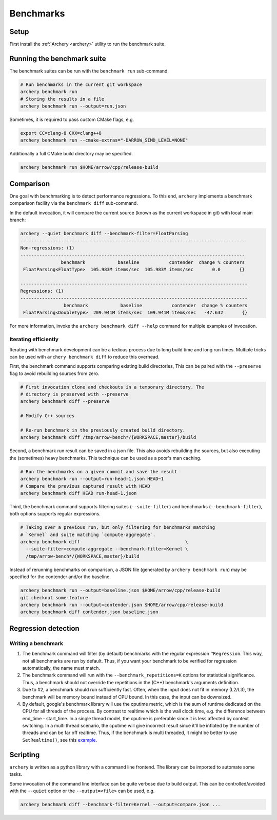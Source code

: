 .. Licensed to the Apache Software Foundation (ASF) under one
.. or more contributor license agreements.  See the NOTICE file
.. distributed with this work for additional information
.. regarding copyright ownership.  The ASF licenses this file
.. to you under the Apache License, Version 2.0 (the
.. "License"); you may not use this file except in compliance
.. with the License.  You may obtain a copy of the License at

..   http://www.apache.org/licenses/LICENSE-2.0

.. Unless required by applicable law or agreed to in writing,
.. software distributed under the License is distributed on an
.. "AS IS" BASIS, WITHOUT WARRANTIES OR CONDITIONS OF ANY
.. KIND, either express or implied.  See the License for the
.. specific language governing permissions and limitations
.. under the License.

.. _benchmarks:

==========
Benchmarks
==========

Setup
=====

First install the :ref:`Archery <archery>` utility to run the benchmark suite.

Running the benchmark suite
===========================

The benchmark suites can be run with the ``benchmark run`` sub-command.

.. code-block:: shell

   # Run benchmarks in the current git workspace
   archery benchmark run
   # Storing the results in a file
   archery benchmark run --output=run.json

Sometimes, it is required to pass custom CMake flags, e.g.

.. code-block:: shell

   export CC=clang-8 CXX=clang++8
   archery benchmark run --cmake-extras="-DARROW_SIMD_LEVEL=NONE"

Additionally a full CMake build directory may be specified.

.. code-block:: shell

   archery benchmark run $HOME/arrow/cpp/release-build

Comparison
==========

One goal with benchmarking is to detect performance regressions. To this end,
``archery`` implements a benchmark comparison facility via the ``benchmark
diff`` sub-command.

In the default invocation, it will compare the current source (known as the
current workspace in git) with local main branch:

.. code-block:: shell

  archery --quiet benchmark diff --benchmark-filter=FloatParsing
  -----------------------------------------------------------------------------------
  Non-regressions: (1)
  -----------------------------------------------------------------------------------
                 benchmark            baseline           contender  change % counters
   FloatParsing<FloatType>  105.983M items/sec  105.983M items/sec       0.0       {}

  ------------------------------------------------------------------------------------
  Regressions: (1)
  ------------------------------------------------------------------------------------
                  benchmark            baseline           contender  change % counters
   FloatParsing<DoubleType>  209.941M items/sec  109.941M items/sec   -47.632       {}

For more information, invoke the ``archery benchmark diff --help`` command for
multiple examples of invocation.

Iterating efficiently
~~~~~~~~~~~~~~~~~~~~~

Iterating with benchmark development can be a tedious process due to long
build time and long run times. Multiple tricks can be used with
``archery benchmark diff`` to reduce this overhead.

First, the benchmark command supports comparing existing
build directories, This can be paired with the ``--preserve`` flag to
avoid rebuilding sources from zero.

.. code-block:: shell

   # First invocation clone and checkouts in a temporary directory. The
   # directory is preserved with --preserve
   archery benchmark diff --preserve

   # Modify C++ sources

   # Re-run benchmark in the previously created build directory.
   archery benchmark diff /tmp/arrow-bench*/{WORKSPACE,master}/build

Second, a benchmark run result can be saved in a json file. This also avoids
rebuilding the sources, but also executing the (sometimes) heavy benchmarks.
This technique can be used as a poor's man caching.

.. code-block:: shell

   # Run the benchmarks on a given commit and save the result
   archery benchmark run --output=run-head-1.json HEAD~1
   # Compare the previous captured result with HEAD
   archery benchmark diff HEAD run-head-1.json

Third, the benchmark command supports filtering suites (``--suite-filter``)
and benchmarks (``--benchmark-filter``), both options supports regular
expressions.

.. code-block:: shell

   # Taking over a previous run, but only filtering for benchmarks matching
   # `Kernel` and suite matching `compute-aggregate`.
   archery benchmark diff                                       \
     --suite-filter=compute-aggregate --benchmark-filter=Kernel \
     /tmp/arrow-bench*/{WORKSPACE,master}/build

Instead of rerunning benchmarks on comparison, a JSON file (generated by
``archery benchmark run``) may be specified for the contender and/or the
baseline.

.. code-block:: shell

   archery benchmark run --output=baseline.json $HOME/arrow/cpp/release-build
   git checkout some-feature
   archery benchmark run --output=contender.json $HOME/arrow/cpp/release-build
   archery benchmark diff contender.json baseline.json

Regression detection
====================

Writing a benchmark
~~~~~~~~~~~~~~~~~~~

1. The benchmark command will filter (by default) benchmarks with the regular
   expression ``^Regression``. This way, not all benchmarks are run by default.
   Thus, if you want your benchmark to be verified for regression
   automatically, the name must match.

2. The benchmark command will run with the ``--benchmark_repetitions=K``
   options for statistical significance. Thus, a benchmark should not override
   the repetitions in the (C++) benchmark's arguments definition.

3. Due to #2, a benchmark should run sufficiently fast. Often, when the input
   does not fit in memory (L2/L3), the benchmark will be memory bound instead
   of CPU bound. In this case, the input can be downsized.

4. By default, google's benchmark library will use the cputime metric, which
   is the sum of runtime dedicated on the CPU for all threads of the process.
   By contrast to realtime which is the wall clock time, e.g. the difference
   between end_time - start_time. In a single thread model, the cputime is
   preferable since it is less affected by context switching. In a multi thread
   scenario, the cputime will give incorrect result since it'll be inflated by 
   the number of threads and can be far off realtime. Thus, if the benchmark is 
   multi threaded, it might be better to use
   ``SetRealtime()``, see this `example <https://github.com/apache/arrow/blob/a9582ea6ab2db055656809a2c579165fe6a811ba/cpp/src/arrow/io/memory-benchmark.cc#L223-L227>`_.

Scripting
=========

``archery`` is written as a python library with a command line frontend. The
library can be imported to automate some tasks.

Some invocation of the command line interface can be quite verbose due to build
output. This can be controlled/avoided with the ``--quiet`` option or the
``--output=<file>`` can be used, e.g.

.. code-block:: shell

   archery benchmark diff --benchmark-filter=Kernel --output=compare.json ...
